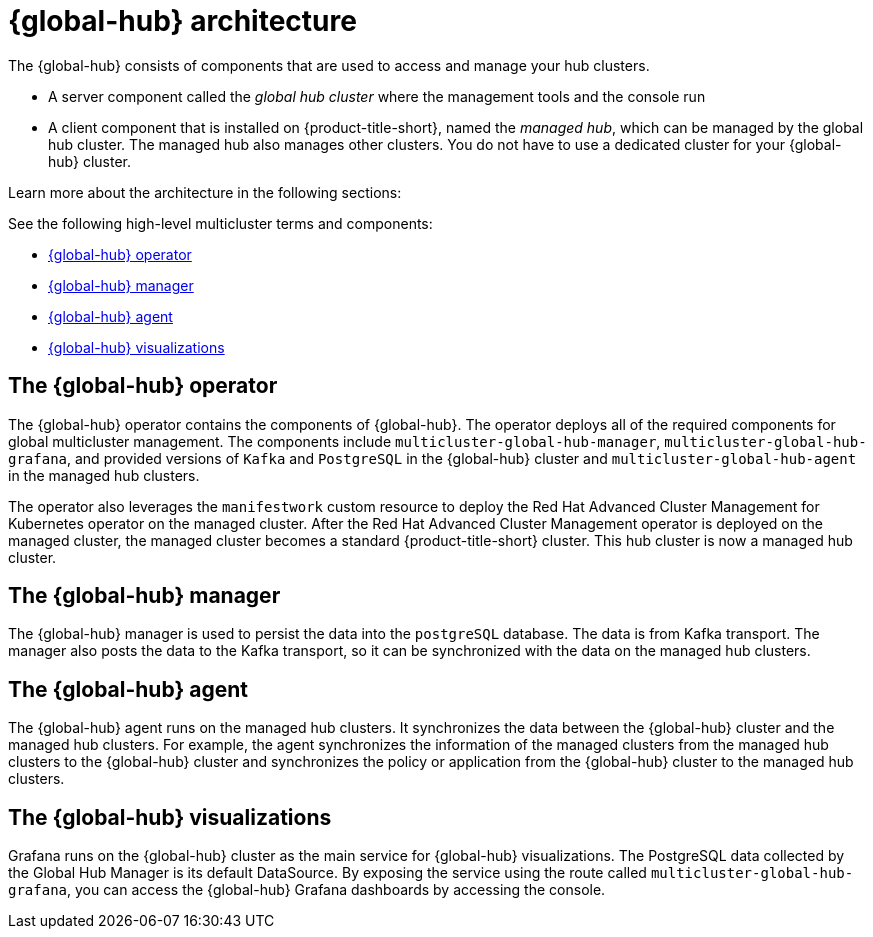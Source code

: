 [#global-hub-architecture]
= {global-hub} architecture

The {global-hub} consists of components that are used to access and manage your hub clusters.

* A server component called the _global hub cluster_ where the management tools and the console run
* A client component that is installed on {product-title-short}, named the _managed hub_, which can be managed by the global hub cluster. The managed hub also manages other clusters. You do not have to use a dedicated cluster for your {global-hub} cluster.

Learn more about the architecture in the following sections:

//image:../images/371_RHACM_multicluster_global_hub_arch_1023.png[Architecture diagram]

See the following high-level multicluster terms and components:

* <<global-hub-operator,{global-hub} operator>> 
* <<global-hub-manager,{global-hub} manager>>
* <<global-hub-agent,{global-hub} agent>>
* <<global-hub-visualizations,{global-hub} visualizations>>

[#global-hub-operator]
== The {global-hub} operator

The {global-hub} operator contains the components of {global-hub}. The operator deploys all of the required components for global multicluster management. The components include `multicluster-global-hub-manager`, `multicluster-global-hub-grafana`, and provided versions of `Kafka` and `PostgreSQL` in the {global-hub} cluster and `multicluster-global-hub-agent` in the managed hub clusters.

The operator also leverages the `manifestwork` custom resource to deploy the Red Hat Advanced Cluster Management for Kubernetes operator on the managed cluster. After the Red Hat Advanced Cluster Management operator is deployed on the managed cluster, the managed cluster becomes a standard {product-title-short} cluster. This hub cluster is now a managed hub cluster.

[#global-hub-manager]
== The {global-hub} manager

The {global-hub} manager is used to persist the data into the `postgreSQL` database. The data is from Kafka transport. The manager also posts the data to the Kafka transport, so it can be synchronized with the data on the managed hub clusters.

[#global-hub-agent]
== The {global-hub} agent

The {global-hub} agent runs on the managed hub clusters. It synchronizes the data between the {global-hub} cluster and the managed hub clusters. For example, the agent synchronizes the information of the managed clusters from the managed hub clusters to the {global-hub} cluster and synchronizes the policy or application from the {global-hub} cluster to the managed hub clusters.

[#global-hub-visualizations]
== The {global-hub} visualizations

Grafana runs on the {global-hub} cluster as the main service for {global-hub} visualizations. The PostgreSQL data collected by the Global Hub Manager is its default DataSource. By exposing the service using the route called `multicluster-global-hub-grafana`, you can access the {global-hub} Grafana dashboards by accessing the console.
